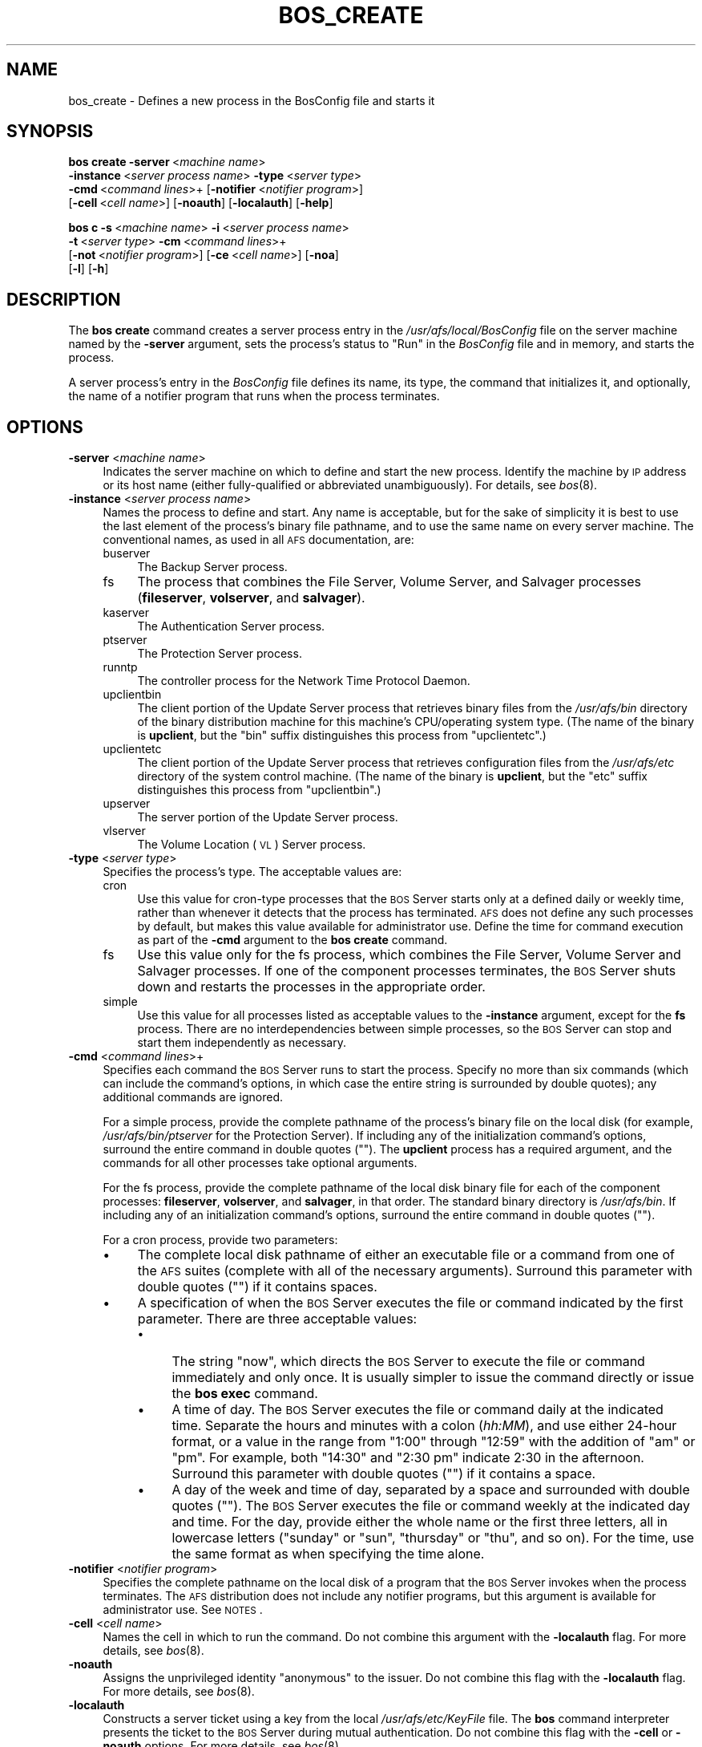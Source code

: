 .\" Automatically generated by Pod::Man 2.16 (Pod::Simple 3.05)
.\"
.\" Standard preamble:
.\" ========================================================================
.de Sh \" Subsection heading
.br
.if t .Sp
.ne 5
.PP
\fB\\$1\fR
.PP
..
.de Sp \" Vertical space (when we can't use .PP)
.if t .sp .5v
.if n .sp
..
.de Vb \" Begin verbatim text
.ft CW
.nf
.ne \\$1
..
.de Ve \" End verbatim text
.ft R
.fi
..
.\" Set up some character translations and predefined strings.  \*(-- will
.\" give an unbreakable dash, \*(PI will give pi, \*(L" will give a left
.\" double quote, and \*(R" will give a right double quote.  \*(C+ will
.\" give a nicer C++.  Capital omega is used to do unbreakable dashes and
.\" therefore won't be available.  \*(C` and \*(C' expand to `' in nroff,
.\" nothing in troff, for use with C<>.
.tr \(*W-
.ds C+ C\v'-.1v'\h'-1p'\s-2+\h'-1p'+\s0\v'.1v'\h'-1p'
.ie n \{\
.    ds -- \(*W-
.    ds PI pi
.    if (\n(.H=4u)&(1m=24u) .ds -- \(*W\h'-12u'\(*W\h'-12u'-\" diablo 10 pitch
.    if (\n(.H=4u)&(1m=20u) .ds -- \(*W\h'-12u'\(*W\h'-8u'-\"  diablo 12 pitch
.    ds L" ""
.    ds R" ""
.    ds C` ""
.    ds C' ""
'br\}
.el\{\
.    ds -- \|\(em\|
.    ds PI \(*p
.    ds L" ``
.    ds R" ''
'br\}
.\"
.\" Escape single quotes in literal strings from groff's Unicode transform.
.ie \n(.g .ds Aq \(aq
.el       .ds Aq '
.\"
.\" If the F register is turned on, we'll generate index entries on stderr for
.\" titles (.TH), headers (.SH), subsections (.Sh), items (.Ip), and index
.\" entries marked with X<> in POD.  Of course, you'll have to process the
.\" output yourself in some meaningful fashion.
.ie \nF \{\
.    de IX
.    tm Index:\\$1\t\\n%\t"\\$2"
..
.    nr % 0
.    rr F
.\}
.el \{\
.    de IX
..
.\}
.\"
.\" Accent mark definitions (@(#)ms.acc 1.5 88/02/08 SMI; from UCB 4.2).
.\" Fear.  Run.  Save yourself.  No user-serviceable parts.
.    \" fudge factors for nroff and troff
.if n \{\
.    ds #H 0
.    ds #V .8m
.    ds #F .3m
.    ds #[ \f1
.    ds #] \fP
.\}
.if t \{\
.    ds #H ((1u-(\\\\n(.fu%2u))*.13m)
.    ds #V .6m
.    ds #F 0
.    ds #[ \&
.    ds #] \&
.\}
.    \" simple accents for nroff and troff
.if n \{\
.    ds ' \&
.    ds ` \&
.    ds ^ \&
.    ds , \&
.    ds ~ ~
.    ds /
.\}
.if t \{\
.    ds ' \\k:\h'-(\\n(.wu*8/10-\*(#H)'\'\h"|\\n:u"
.    ds ` \\k:\h'-(\\n(.wu*8/10-\*(#H)'\`\h'|\\n:u'
.    ds ^ \\k:\h'-(\\n(.wu*10/11-\*(#H)'^\h'|\\n:u'
.    ds , \\k:\h'-(\\n(.wu*8/10)',\h'|\\n:u'
.    ds ~ \\k:\h'-(\\n(.wu-\*(#H-.1m)'~\h'|\\n:u'
.    ds / \\k:\h'-(\\n(.wu*8/10-\*(#H)'\z\(sl\h'|\\n:u'
.\}
.    \" troff and (daisy-wheel) nroff accents
.ds : \\k:\h'-(\\n(.wu*8/10-\*(#H+.1m+\*(#F)'\v'-\*(#V'\z.\h'.2m+\*(#F'.\h'|\\n:u'\v'\*(#V'
.ds 8 \h'\*(#H'\(*b\h'-\*(#H'
.ds o \\k:\h'-(\\n(.wu+\w'\(de'u-\*(#H)/2u'\v'-.3n'\*(#[\z\(de\v'.3n'\h'|\\n:u'\*(#]
.ds d- \h'\*(#H'\(pd\h'-\w'~'u'\v'-.25m'\f2\(hy\fP\v'.25m'\h'-\*(#H'
.ds D- D\\k:\h'-\w'D'u'\v'-.11m'\z\(hy\v'.11m'\h'|\\n:u'
.ds th \*(#[\v'.3m'\s+1I\s-1\v'-.3m'\h'-(\w'I'u*2/3)'\s-1o\s+1\*(#]
.ds Th \*(#[\s+2I\s-2\h'-\w'I'u*3/5'\v'-.3m'o\v'.3m'\*(#]
.ds ae a\h'-(\w'a'u*4/10)'e
.ds Ae A\h'-(\w'A'u*4/10)'E
.    \" corrections for vroff
.if v .ds ~ \\k:\h'-(\\n(.wu*9/10-\*(#H)'\s-2\u~\d\s+2\h'|\\n:u'
.if v .ds ^ \\k:\h'-(\\n(.wu*10/11-\*(#H)'\v'-.4m'^\v'.4m'\h'|\\n:u'
.    \" for low resolution devices (crt and lpr)
.if \n(.H>23 .if \n(.V>19 \
\{\
.    ds : e
.    ds 8 ss
.    ds o a
.    ds d- d\h'-1'\(ga
.    ds D- D\h'-1'\(hy
.    ds th \o'bp'
.    ds Th \o'LP'
.    ds ae ae
.    ds Ae AE
.\}
.rm #[ #] #H #V #F C
.\" ========================================================================
.\"
.IX Title "BOS_CREATE 8"
.TH BOS_CREATE 8 "2010-05-24" "OpenAFS" "AFS Command Reference"
.\" For nroff, turn off justification.  Always turn off hyphenation; it makes
.\" way too many mistakes in technical documents.
.if n .ad l
.nh
.SH "NAME"
bos_create \- Defines a new process in the BosConfig file and starts it
.SH "SYNOPSIS"
.IX Header "SYNOPSIS"
\&\fBbos create\fR \fB\-server\fR\ <\fImachine\ name\fR>
    \fB\-instance\fR\ <\fIserver\ process\ name\fR> \fB\-type\fR\ <\fIserver\ type\fR>
    \fB\-cmd\fR\ <\fIcommand\ lines\fR>+ [\fB\-notifier\fR\ <\fInotifier\ program\fR>]
    [\fB\-cell\fR\ <\fIcell\ name\fR>] [\fB\-noauth\fR] [\fB\-localauth\fR] [\fB\-help\fR]
.PP
\&\fBbos c\fR \fB\-s\fR\ <\fImachine\ name\fR> \fB\-i\fR\ <\fIserver\ process\ name\fR>
    \fB\-t\fR\ <\fIserver\ type\fR> \fB\-cm\fR\ <\fIcommand\ lines\fR>+
    [\fB\-not\fR\ <\fInotifier\ program\fR>] [\fB\-ce\fR\ <\fIcell\ name\fR>] [\fB\-noa\fR]
    [\fB\-l\fR] [\fB\-h\fR]
.SH "DESCRIPTION"
.IX Header "DESCRIPTION"
The \fBbos create\fR command creates a server process entry in the
\&\fI/usr/afs/local/BosConfig\fR file on the server machine named by the
\&\fB\-server\fR argument, sets the process's status to \f(CW\*(C`Run\*(C'\fR in the
\&\fIBosConfig\fR file and in memory, and starts the process.
.PP
A server process's entry in the \fIBosConfig\fR file defines its name, its
type, the command that initializes it, and optionally, the name of a
notifier program that runs when the process terminates.
.SH "OPTIONS"
.IX Header "OPTIONS"
.IP "\fB\-server\fR <\fImachine name\fR>" 4
.IX Item "-server <machine name>"
Indicates the server machine on which to define and start the new
process. Identify the machine by \s-1IP\s0 address or its host name (either
fully-qualified or abbreviated unambiguously). For details, see \fIbos\fR\|(8).
.IP "\fB\-instance\fR <\fIserver process name\fR>" 4
.IX Item "-instance <server process name>"
Names the process to define and start. Any name is acceptable, but for the
sake of simplicity it is best to use the last element of the process's
binary file pathname, and to use the same name on every server
machine. The conventional names, as used in all \s-1AFS\s0 documentation, are:
.RS 4
.IP "buserver" 4
.IX Item "buserver"
The Backup Server process.
.IP "fs" 4
.IX Item "fs"
The process that combines the File Server, Volume Server, and Salvager
processes (\fBfileserver\fR, \fBvolserver\fR, and \fBsalvager\fR).
.IP "kaserver" 4
.IX Item "kaserver"
The Authentication Server process.
.IP "ptserver" 4
.IX Item "ptserver"
The Protection Server process.
.IP "runntp" 4
.IX Item "runntp"
The controller process for the Network Time Protocol Daemon.
.IP "upclientbin" 4
.IX Item "upclientbin"
The client portion of the Update Server process that retrieves binary
files from the \fI/usr/afs/bin\fR directory of the binary distribution
machine for this machine's CPU/operating system type. (The name of the
binary is \fBupclient\fR, but the \f(CW\*(C`bin\*(C'\fR suffix distinguishes this process
from \f(CW\*(C`upclientetc\*(C'\fR.)
.IP "upclientetc" 4
.IX Item "upclientetc"
The client portion of the Update Server process that retrieves
configuration files from the \fI/usr/afs/etc\fR directory of the system
control machine. (The name of the binary is \fBupclient\fR, but the \f(CW\*(C`etc\*(C'\fR
suffix distinguishes this process from \f(CW\*(C`upclientbin\*(C'\fR.)
.IP "upserver" 4
.IX Item "upserver"
The server portion of the Update Server process.
.IP "vlserver" 4
.IX Item "vlserver"
The Volume Location (\s-1VL\s0) Server process.
.RE
.RS 4
.RE
.IP "\fB\-type\fR <\fIserver type\fR>" 4
.IX Item "-type <server type>"
Specifies the process's type. The acceptable values are:
.RS 4
.IP "cron" 4
.IX Item "cron"
Use this value for cron-type processes that the \s-1BOS\s0 Server starts only at
a defined daily or weekly time, rather than whenever it detects that the
process has terminated. \s-1AFS\s0 does not define any such processes by default,
but makes this value available for administrator use. Define the time for
command execution as part of the \fB\-cmd\fR argument to the \fBbos create\fR
command.
.IP "fs" 4
.IX Item "fs"
Use this value only for the fs process, which combines the File Server,
Volume Server and Salvager processes. If one of the component processes
terminates, the \s-1BOS\s0 Server shuts down and restarts the processes in the
appropriate order.
.IP "simple" 4
.IX Item "simple"
Use this value for all processes listed as acceptable values to the
\&\fB\-instance\fR argument, except for the \fBfs\fR process.  There are no
interdependencies between simple processes, so the \s-1BOS\s0 Server can stop and
start them independently as necessary.
.RE
.RS 4
.RE
.IP "\fB\-cmd\fR <\fIcommand lines\fR>+" 4
.IX Item "-cmd <command lines>+"
Specifies each command the \s-1BOS\s0 Server runs to start the process.  Specify
no more than six commands (which can include the command's options, in
which case the entire string is surrounded by double quotes); any
additional commands are ignored.
.Sp
For a simple process, provide the complete pathname of the process's
binary file on the local disk (for example, \fI/usr/afs/bin/ptserver\fR for
the Protection Server). If including any of the initialization command's
options, surround the entire command in double quotes (\f(CW""\fR). The
\&\fBupclient\fR process has a required argument, and the commands for all
other processes take optional arguments.
.Sp
For the fs process, provide the complete pathname of the local disk binary
file for each of the component processes: \fBfileserver\fR, \fBvolserver\fR, and
\&\fBsalvager\fR, in that order. The standard binary directory is
\&\fI/usr/afs/bin\fR.  If including any of an initialization command's options,
surround the entire command in double quotes (\f(CW""\fR).
.Sp
For a cron process, provide two parameters:
.RS 4
.IP "\(bu" 4
The complete local disk pathname of either an executable file or a command
from one of the \s-1AFS\s0 suites (complete with all of the necessary
arguments). Surround this parameter with double quotes (\f(CW""\fR) if it
contains spaces.
.IP "\(bu" 4
A specification of when the \s-1BOS\s0 Server executes the file or command
indicated by the first parameter. There are three acceptable values:
.RS 4
.IP "\(bu" 4
The string \f(CW\*(C`now\*(C'\fR, which directs the \s-1BOS\s0 Server to execute the file or
command immediately and only once. It is usually simpler to issue the
command directly or issue the \fBbos exec\fR command.
.IP "\(bu" 4
A time of day. The \s-1BOS\s0 Server executes the file or command daily at the
indicated time. Separate the hours and minutes with a colon (\fIhh:MM\fR),
and use either 24\-hour format, or a value in the range from \f(CW\*(C`1:00\*(C'\fR
through \f(CW\*(C`12:59\*(C'\fR with the addition of \f(CW\*(C`am\*(C'\fR or \f(CW\*(C`pm\*(C'\fR. For example, both
\&\f(CW\*(C`14:30\*(C'\fR and \f(CW"2:30 pm"\fR indicate 2:30 in the afternoon. Surround this
parameter with double quotes (\f(CW""\fR) if it contains a space.
.IP "\(bu" 4
A day of the week and time of day, separated by a space and surrounded
with double quotes (\f(CW""\fR). The \s-1BOS\s0 Server executes the file or command
weekly at the indicated day and time. For the day, provide either the
whole name or the first three letters, all in lowercase letters (\f(CW\*(C`sunday\*(C'\fR
or \f(CW\*(C`sun\*(C'\fR, \f(CW\*(C`thursday\*(C'\fR or \f(CW\*(C`thu\*(C'\fR, and so on). For the time, use the same
format as when specifying the time alone.
.RE
.RS 4
.RE
.RE
.RS 4
.RE
.IP "\fB\-notifier\fR <\fInotifier program\fR>" 4
.IX Item "-notifier <notifier program>"
Specifies the complete pathname on the local disk of a program that the
\&\s-1BOS\s0 Server invokes when the process terminates. The \s-1AFS\s0 distribution does
not include any notifier programs, but this argument is available for
administrator use. See \s-1NOTES\s0.
.IP "\fB\-cell\fR <\fIcell name\fR>" 4
.IX Item "-cell <cell name>"
Names the cell in which to run the command. Do not combine this argument
with the \fB\-localauth\fR flag. For more details, see \fIbos\fR\|(8).
.IP "\fB\-noauth\fR" 4
.IX Item "-noauth"
Assigns the unprivileged identity \f(CW\*(C`anonymous\*(C'\fR to the issuer. Do not
combine this flag with the \fB\-localauth\fR flag. For more details, see
\&\fIbos\fR\|(8).
.IP "\fB\-localauth\fR" 4
.IX Item "-localauth"
Constructs a server ticket using a key from the local
\&\fI/usr/afs/etc/KeyFile\fR file. The \fBbos\fR command interpreter presents the
ticket to the \s-1BOS\s0 Server during mutual authentication. Do not combine this
flag with the \fB\-cell\fR or \fB\-noauth\fR options. For more details, see
\&\fIbos\fR\|(8).
.IP "\fB\-help\fR" 4
.IX Item "-help"
Prints the online help for this command. All other valid options are
ignored.
.SH "EXAMPLES"
.IX Header "EXAMPLES"
The following command defines and starts the simple process
\&\f(CW\*(C`kaserver\*(C'\fR on the machine \f(CW\*(C`fs3.abc.com\*(C'\fR:
.PP
.Vb 2
\&   % bos create \-server fs3.abc.com \-instance kaserver \-type simple \e
\&                \-cmd /usr/afs/bin/kaserver
.Ve
.PP
The following command defines and starts the simple process \f(CW\*(C`upclientbin\*(C'\fR
on the machine \f(CW\*(C`fs4.abc.com\*(C'\fR. It references \f(CW\*(C`fs1.abc.com\*(C'\fR as the source
for updates to binary files, checking for changes to the \fI/usr/afs/bin\fR
directory every 120 seconds.
.PP
.Vb 3
\&   % bos create \-server fs4.abc.com \-instance upclientbin \-type simple \e
\&                \-cmd "/usr/afs/bin/upclient fs1.abc.com \-clear \-t 120 \e
\&                /usr/afs/bin"
.Ve
.PP
The following command creates the fs process fs on the machine
\&\f(CW\*(C`fs4.abc.com\*(C'\fR. Type the command on a single line.
.PP
.Vb 3
\&   % bos create \-server fs4.abc.com \-instance fs \-type fs \e
\&                \-cmd /usr/afs/bin/fileserver /usr/afs/bin/volserver \e
\&                /usr/afs/bin/salvager
.Ve
.PP
The following command creates a cron process called \f(CW\*(C`userbackup\*(C'\fR on the
machine \f(CW\*(C`fs5.abc.com\*(C'\fR, so that the \s-1BOS\s0 Server issues the indicated \fBvos
backupsys\fR command each day at 3:00 a.m. (the command creates a backup
version of every volume in the file system whose name begins with
\&\f(CW\*(C`user\*(C'\fR). Note that the issuer provides the complete pathname to the
\&\fBvos\fR command, includes the \fB\-localauth\fR flag on it, and types the
entire \fBbos create\fR command on one line.
.PP
.Vb 2
\&   % bos create \-server fs5.abc.com \-instance userbackup \-type cron  \e
\&       \-cmd "/usr/afs/bin/vos backupsys \-prefix user \-localauth" 03:00
.Ve
.SH "PRIVILEGE REQUIRED"
.IX Header "PRIVILEGE REQUIRED"
The issuer must be listed in the \fI/usr/afs/etc/UserList\fR file on the
machine named by the \fB\-server\fR argument, or must be logged onto a server
machine as the local superuser \f(CW\*(C`root\*(C'\fR if the \fB\-localauth\fR flag is
included.
.SH "NOTES"
.IX Header "NOTES"
If the \fB\-notifier\fR argument is included when this command is used to
define and start a process, the \s-1BOS\s0 Server invokes the indicated
\&\fInotifier program\fR when the process exits. The intended use of a notifier
program is to inform administrators when a process exits unexpectedly, but
it can be used to perform any appropriate actions.  The following
paragraphs describe the bnode and bnode_proc structures in which the
\&\s-1BOS\s0 Server records information about the exiting process.
.PP
The \s-1BOS\s0 Server constructs and sends on the standard output stream one
bnode and one bnode_proc structure for each exiting process associated
with the notifier program. It brackets each structure with appropriate
\&\f(CW\*(C`BEGIN\*(C'\fR and \f(CW\*(C`END\*(C'\fR statements (\f(CW\*(C`BEGIN bnode\*(C'\fR and \f(CW\*(C`END bnode\*(C'\fR, \f(CW\*(C`BEGIN
bnode_proc\*(C'\fR and \f(CW\*(C`END bnode_proc\*(C'\fR), which immediately follow the preceding
newline character with no intervening spaces or other characters. If the
notifier program does not need information from a structure, it can scan
ahead in the input stream for the \f(CW\*(C`END\*(C'\fR statement.
.PP
In general, each field in a structure is a string of \s-1ASCII\s0 text terminated
by the newline character. The format of the information within a structure
possibly varies slightly depending on the type of process associated with
the notifier program.
.PP
The C code for the bnode and bnode_proc structures follows. Note that the
structures sent by the \s-1BOS\s0 Server do not necessarily include all of the
fields described here, because some are used only for internal record
keeping. The notifier process must robustly handle the absence of expected
fields, as well as the presence of unexpected fields, on the standard
input stream.
.PP
For proper performance, the notifier program must continue processing the
input stream until it detects the end-of-file (\s-1EOF\s0). The \s-1BOS\s0 Server closes
the standard input file descriptor to the notifier process when it has
completed delivery of the data, and it is the responsibility of the
notifier process to terminate properly.
.PP
struct bnode contents:
.PP
.Vb 10
\&   struct bnode {
\&      struct bnode *next;      /* next pointer in top\-level\*(Aqs list */
\&      char *name;              /* instance name */
\&      long nextTimeout;        /* next time this guy should be awakened */
\&      long period;             /* period between calls */
\&      long rsTime;             /* time we started counting restarts */
\&      long rsCount;            /* count of restarts since rsTime */
\&      struct bnode_type *type; /* type object */
\&      struct bnode_ops *ops;   /* functions implementing bnode class */
\&      long procStartTime;      /* last time a process was started */
\&      long procStarts;         /* number of process starts */
\&      long lastAnyExit;        /* last time a process exited for any reason */
\&      long lastErrorExit;      /* last time a process exited unexpectedly */
\&      long errorCode;          /* last exit return code */
\&      long errorSignal;        /* last proc terminating signal */
\&      char *lastErrorName;     /* name of proc that failed last */
\&      short refCount;          /* reference count */
\&      short flags;             /* random flags */
\&      char goal;               /* 1=running or 0=not running */
\&      char fileGoal;           /* same, but to be stored in file */
\&};
.Ve
.PP
Format of struct bnode explosion:
.PP
.Vb 11
\&   printf("name: %s\en",tp\->name);
\&   printf("rsTime: %ld\en", tp\->rsTime);
\&   printf("rsCount: %ld\en", tp\->rsCount);
\&   printf("procStartTime: %ld\en", tp\->procStartTime);
\&   printf("procStarts: %ld\en", tp\->procStarts);
\&   printf("lastAnyExit: %ld\en", tp\->lastAnyExit);
\&   printf("lastErrorExit: %ld\en", tp\->lastErrorExit);
\&   printf("errorCode: %ld\en", tp\->errorCode);
\&   printf("errorSignal: %ld\en", tp\->errorSignal);
\&   printf("lastErrorName: %s\en", tp\->lastErrorName);
\&   printf("goal: %d\en", tp\->goal);
.Ve
.PP
struct bnode_proc contents:
.PP
.Vb 10
\&   struct bnode_proc {
\&      struct bnode_proc *next; /* next guy in top\-level\*(Aqs list */
\&      struct bnode *bnode;     /* bnode creating this process */
\&      char *comLine;           /* command line used to start this process */
\&      char *coreName;          /* optional core file component name */
\&      long pid;                /* pid if created */
\&      long lastExit;           /* last termination code */
\&      long lastSignal;         /* last signal that killed this guy */
\&      long flags;              /* flags giving process state */
\&};
.Ve
.PP
Format of struct bnode_proc explosion:
.PP
.Vb 5
\&   printf("comLine: %s\en", tp\->comLine);
\&   printf("coreName: %s\en", tp\->coreName);
\&   printf("pid: %ld\en", tp\->pid);
\&   printf("lastExit: %ld\en", tp\->lastExit);
\&   printf("lastSignal: %ld\en", tp\->lastSignal);
.Ve
.SH "SEE ALSO"
.IX Header "SEE ALSO"
\&\fIBosConfig\fR\|(5),
\&\fIKeyFile\fR\|(5),
\&\fIUserList\fR\|(5),
\&\fIbos\fR\|(8),
\&\fIbuserver\fR\|(8),
\&\fIfileserver\fR\|(8),
\&\fIkaserver\fR\|(8),
\&\fIptserver\fR\|(8),
\&\fIsalvager\fR\|(8),
\&\fIupclient\fR\|(8),
\&\fIupserver\fR\|(8),
\&\fIvlserver\fR\|(8),
\&\fIvolserver\fR\|(8),
\&\fIvos_backupsys\fR\|(1)
.SH "COPYRIGHT"
.IX Header "COPYRIGHT"
\&\s-1IBM\s0 Corporation 2000. <http://www.ibm.com/> All Rights Reserved.
.PP
This documentation is covered by the \s-1IBM\s0 Public License Version 1.0.  It was
converted from \s-1HTML\s0 to \s-1POD\s0 by software written by Chas Williams and Russ
Allbery, based on work by Alf Wachsmann and Elizabeth Cassell.
